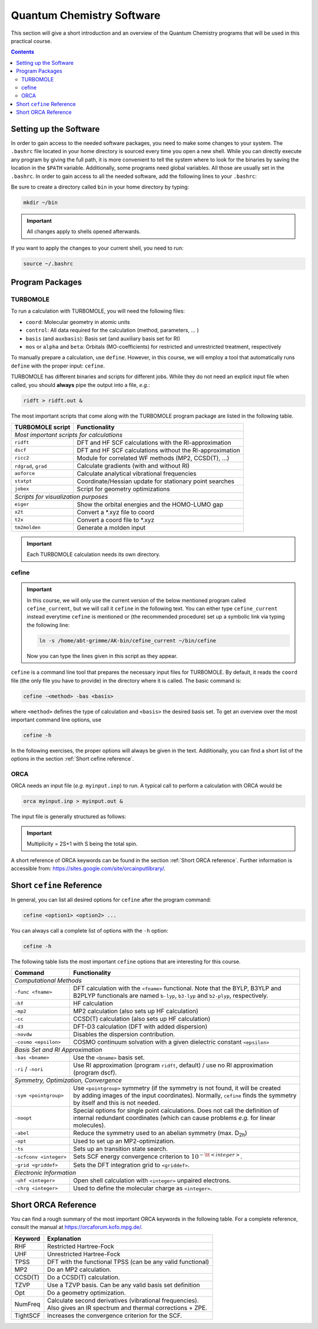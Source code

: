 Quantum Chemistry Software
==========================

This section will give a short introduction and an overview of the Quantum
Chemistry programs that will be used in this practical course.

.. contents::


Setting up the Software
-----------------------

In order to gain access to the needed software packages, you need to
make some changes to your system. The ``.bashrc`` file located
in your home directory is sourced every time you open a new shell.
While you can directly execute any program by giving the full path,
it is more convenient to tell the system where to look for the
binaries by saving the location in the ``$PATH`` variable.
Additionally, some programs need global variables. All those
are usually set in the ``.bashrc``. In order to gain access to all the
needed software, add the following lines to your ``.bashrc``:

.. code-block:: none
   :linenos:

   # AKbin
   export PATH=/home/abt-grimme/AK-bin:$PATH
   export PATH=/home/$USER/bin:$PATH

   # TURBOMOLE
   export TURBODIR=/software/turbomole702
   export PATH=$TURBODIR/scripts:$PATH
   export PATH=$TURBODIR/bin/`sysname`:$PATH

   # ORCA
   ORCABINPATH=/home/software/orca-4.0.0
   PATH=$ORCABINPATH:$PATH

   # XTB
   export OMP_NUM_THREADS=2
   export MKL_NUM_THREADS=2
   export OMP_STACKSIZE=500m
   ulimit -s unlimited

Be sure to create a directory called ``bin`` in your home directory by typing:

.. code-block:: none

   mkdir ~/bin
.. export TURBODIR=/home/abt-grimme/TURBOMOLE.7.0.2

.. important:: All changes apply to shells opened afterwards.

If you want to apply the changes to your current shell, you
need to run:

.. code-block:: none

   source ~/.bashrc


Program Packages
----------------

TURBOMOLE
~~~~~~~~~

To run a calculation with TURBOMOLE, you will need the following files:

- ``coord``: Molecular geometry in atomic units
- ``control``: All data required for the calculation (method, parameters, ... )
- ``basis`` (and ``auxbasis``): Basis set (and auxiliary basis set for RI)
- ``mos`` or ``alpha`` and ``beta``: Orbitals (MO-coefficients) for restricted and unrestricted treatment, respectively

To manually prepare a calculation, use ``define``. However, in this course,
we will employ a tool that automatically runs ``define`` with the proper
input: ``cefine``.

TURBOMOLE has different binaries and scripts for different jobs.
While they do not need an explicit input file when called, you should **always**
pipe the output into a file, *e.g.*:

.. code-block:: none

   ridft > ridft.out &

The most important scripts that come along with the TURBOMOLE program package are listed
in the following table.

+----------------------+----------------------------------------------------------+
| TURBOMOLE script     | Functionality                                            |
+======================+==========================================================+
| *Most important scripts for calculations*                                       |
+----------------------+----------------------------------------------------------+
| ``ridft``            | DFT and HF SCF calculations with the RI-approximation    |
+----------------------+----------------------------------------------------------+
| ``dscf``             | DFT and HF SCF calculations without the RI-approximation |
+----------------------+----------------------------------------------------------+
| ``ricc2``            | Module for correlated WF methods (MP2, CCSD(T), ...)     |
+----------------------+----------------------------------------------------------+
| ``rdgrad``, ``grad`` | Calculate gradients (with and without RI)                |
+----------------------+----------------------------------------------------------+
| ``aoforce``          | Calculate analytical vibrational frequencies             |
+----------------------+----------------------------------------------------------+
| ``statpt``           | Coordinate/Hessian update for stationary point searches  |
+----------------------+----------------------------------------------------------+
| ``jobex``            | Script for geometry optimizations                        |
+----------------------+----------------------------------------------------------+
| *Scripts for visualization purposes*                                            |
+----------------------+----------------------------------------------------------+
| ``eiger``            | Show the orbital energies and the HOMO-LUMO gap          |
+----------------------+----------------------------------------------------------+
| ``x2t``              | Convert a \*.xyz file to coord                           |
+----------------------+----------------------------------------------------------+
| ``t2x``              | Convert a coord file to \*.xyz                           |
+----------------------+----------------------------------------------------------+
| ``tm2molden``        | Generate a molden input                                  |
+----------------------+----------------------------------------------------------+

.. important:: Each TURBOMOLE calculation needs its own directory.


cefine
~~~~~~

.. important::

   In this course, we will only use the current version of the below mentioned program
   called ``cefine_current``, but we will call it ``cefine`` in the following text.
   You can either type ``cefine_current`` instead everytime ``cefine`` is mentioned or
   (the recommended procedure) set up a symbolic link via typing the following line:

   .. code-block:: none

      ln -s /home/abt-grimme/AK-bin/cefine_current ~/bin/cefine

   Now you can type the lines given in this script as they appear.

``cefine`` is a command line tool that prepares the necessary input files
for TURBOMOLE. By default, it reads the ``coord`` file (the only file you have to
provide) in the directory where it is called. The basic command is:

.. code-block:: none

   cefine -<method> -bas <basis>

where ``<method>`` defines the type of calculation and ``<basis>``
the desired basis set.
To get an overview over the most important command line options, use

.. code-block:: none

   cefine -h

In the following exercises, the proper options will always be given
in the text. Additionally, you can find a short list of the options
in the section :ref:`Short cefine reference`.


ORCA
~~~~

ORCA needs an input file (*e.g.* ``myinput.inp``) to run. A typical call to perform a calculation with ORCA would be

.. code-block:: none

   orca myinput.inp > myinput.out &

The input file is generally structured as follows:

.. code-block:: none
   :linenos:

   # Comment lines are marked with an '#' and are possible everywhere
   ! Method Basis and further options

   # Input is organized in blocks which start with '%'
   # e.g.
   %scf
           MaxIter 150 #maximum number of iteration steps in the scf,
                       #default = 50
   end
   # definition of input geometry
   * xyz <charge> <multiplicity>
           cartesian coordinates (Angstroms)
   *
   or:
   * int <charge> <multiplicity>
           Z-Matrix
   or:
   * xyzfile <charge> <multiplicity> <filename.xyz>
   *

.. important:: Multiplicity = 2S+1 with S being the total spin.

A short reference of ORCA keywords can be found in the section :ref:`Short ORCA reference`.
Further information is accessible from: https://sites.google.com/site/orcainputlibrary/.


.. _Short cefine reference:

Short ``cefine`` Reference
--------------------------

In general, you can list all desired options for ``cefine`` after the program command:

.. code-block:: none

   cefine <option1> <option2> ...

You can always call a complete list of options with the ``-h`` option:

.. code-block:: none

   cefine -h

The following table lists the most important ``cefine`` options that are interesting for this course.

+------------------------+---------------------------------------------------------------------------------------+
| Command                | Functionality                                                                         |
+========================+=======================================================================================+
| *Computational Methods*                                                                                        |
+------------------------+---------------------------------------------------------------------------------------+
| ``-func <fname>``      | | DFT calculation with the ``<fname>`` functional. Note that the BYLP, B3YLP and      |
|                        | | B2PLYP functionals are named ``b-lyp``, ``b3-lyp`` and ``b2-plyp``, respectively.   |
+------------------------+---------------------------------------------------------------------------------------+
| ``-hf``                | HF calculation                                                                        |
+------------------------+---------------------------------------------------------------------------------------+
| ``-mp2``               | MP2 calculation (also sets up HF calculation)                                         |
+------------------------+---------------------------------------------------------------------------------------+
| ``-cc``                | CCSD(T) calculation (also sets up HF calculation)                                     |
+------------------------+---------------------------------------------------------------------------------------+
| ``-d3``                | DFT-D3 calculation (DFT with added dispersion)                                        |
+------------------------+---------------------------------------------------------------------------------------+
| ``-novdw``             | Disables the dispersion contribution.                                                 |
+------------------------+---------------------------------------------------------------------------------------+
| ``-cosmo <epsilon>``   | COSMO continuum solvation with a given dielectric constant ``<epsilon>``              |
+------------------------+---------------------------------------------------------------------------------------+
| *Basis Set and RI Approximation*                                                                               |
+------------------------+---------------------------------------------------------------------------------------+
| ``-bas <bname>``       | Use the ``<bname>`` basis set.                                                        |
+------------------------+---------------------------------------------------------------------------------------+
| ``-ri`` / ``-nori``    | | Use RI approximation (program ``ridft``, default) / use no RI approximation         |
|                        | | (program dscf).                                                                     |
+------------------------+---------------------------------------------------------------------------------------+
| *Symmetry, Optimization, Convergence*                                                                          |
+------------------------+---------------------------------------------------------------------------------------+
| ``-sym <pointgroup>``  | | Use ``<pointgroup>`` symmetry (if the symmetry is not found, it will be created     |
|                        | | by adding images of the input coordinates). Normally, ``cefine`` finds the symmetry |
|                        | | by itself and this is not needed.                                                   |
+------------------------+---------------------------------------------------------------------------------------+
| ``-noopt``             | | Special options for single point calculations. Does not call the definition of      |
|                        | | internal redundant coordinates (which can cause problems *e.g.* for linear          |
|                        | | molecules).                                                                         |
+------------------------+---------------------------------------------------------------------------------------+
| ``-abel``              | Reduce the symmetry used to an abelian symmetry (max. D\ :sub:`2h`)                   |
+------------------------+---------------------------------------------------------------------------------------+
| ``-opt``               | Used to set up an MP2-optimization.                                                   |
+------------------------+---------------------------------------------------------------------------------------+
| ``-ts``                | Sets up an transition state search.                                                   |
+------------------------+---------------------------------------------------------------------------------------+
| ``-scfconv <integer>`` | Sets SCF energy convergence criterion to :math:`10^{-{\tt <integer>}}`.               |
+------------------------+---------------------------------------------------------------------------------------+
| ``-grid <griddef>``    | Sets the DFT integration grid to ``<griddef>``.                                       |
+------------------------+---------------------------------------------------------------------------------------+
| *Electronic Information*                                                                                       |
+------------------------+---------------------------------------------------------------------------------------+
| ``-uhf <integer>``     | Open shell calculation with ``<integer>`` unpaired electrons.                         |
+------------------------+---------------------------------------------------------------------------------------+
| ``-chrg <integer>``    | Used to define the molecular charge as ``<integer>``.                                 |
+------------------------+---------------------------------------------------------------------------------------+


.. _Short ORCA Reference:

Short ORCA Reference
--------------------

You can find a rough summary of the most important ORCA keywords in the following table.
For a complete reference, consult the manual at https://orcaforum.kofo.mpg.de/.

+----------+------------------------------------------------------------+
| Keyword  | Explanation                                                |
+==========+============================================================+
| RHF      | Restricted  Hartree-Fock                                   |
+----------+------------------------------------------------------------+
| UHF      | Unrestricted Hartree-Fock                                  |
+----------+------------------------------------------------------------+
| TPSS     | DFT with the functional TPSS (can be any valid functional) |
+----------+------------------------------------------------------------+
| MP2      | Do an MP2 calculation.                                     |
+----------+------------------------------------------------------------+
| CCSD(T)  | Do a CCSD(T) calculation.                                  |
+----------+------------------------------------------------------------+
| TZVP     | Use a TZVP basis. Can be any valid basis set definition    |
+----------+------------------------------------------------------------+
| Opt      | Do a geometry optimization.                                |
+----------+------------------------------------------------------------+
| NumFreq  | | Calculate second derivatives (vibrational frequencies).  |
|          | | Also gives an IR spectrum and thermal corrections + ZPE. |
+----------+------------------------------------------------------------+
| TightSCF | Increases the convergence criterion for the SCF.           |
+----------+------------------------------------------------------------+
